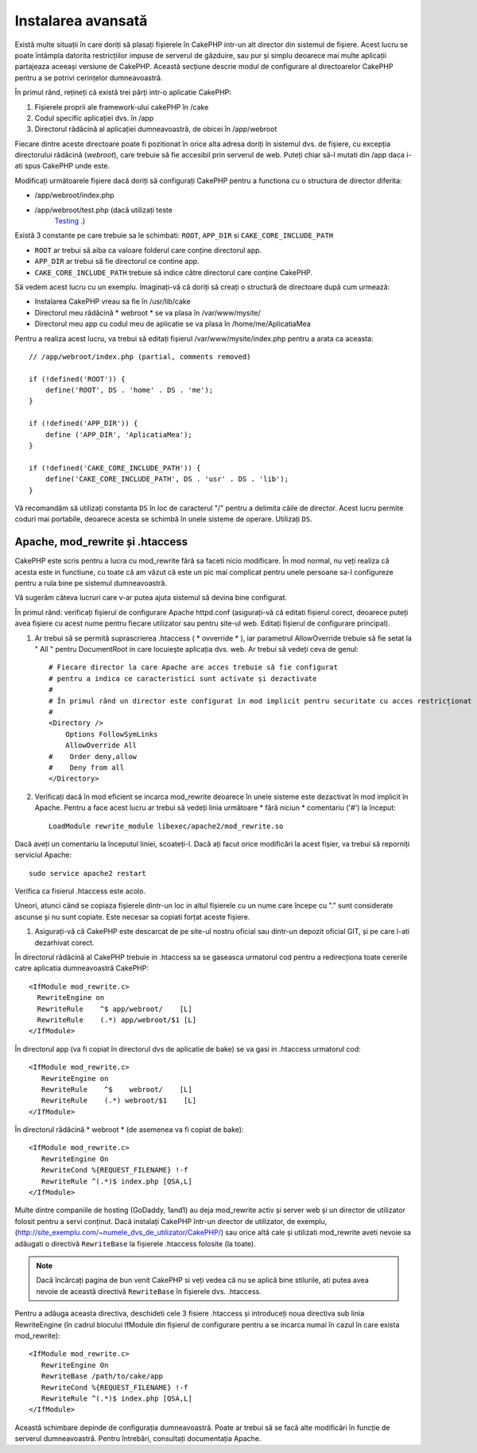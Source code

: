 Instalarea avansată
###################

Există multe situații în care doriți să plasați fișierele în CakePHP intr-un alt
director din sistemul de fișiere. Acest lucru se poate întâmpla datorita
restricțiilor impuse de serverul de găzduire, sau pur și simplu deoarece mai
multe aplicații partajeaza aceeași versiune de CakePHP. Această secțiune descrie
modul de configurare al directoarelor CakePHP pentru a se potrivi cerințelor
dumneavoastră.

În primul rând, rețineți că există trei părți intr-o aplicatie CakePHP:

#. Fișierele proprii ale framework-ului cakePHP în /cake
#. Codul specific aplicației dvs.  în /app
#. Directorul rădăcină al aplicației dumneavoastră, de obicei în /app/webroot

Fiecare dintre aceste directoare poate fi pozitionat în orice alta adresa doriți
în sistemul dvs. de fișiere, cu excepția directorului rădăcină (*webroot*),
care trebuie să fie accesibil prin serverul de web. Puteți chiar să-l mutati din
/app daca i-ati spus CakePHP unde este.

Modificați următoarele fișiere dacă doriți să configurați CakePHP pentru a functiona
cu o structura de director diferita:

- /app/webroot/index.php
- /app/webroot/test.php (dacă utilizați teste
   `Testing <view/1196/Testing>`_ .)

Există 3 constante pe care trebuie sa le schimbati: ``ROOT``,
``APP_DIR`` si ``CAKE_CORE_INCLUDE_PATH``

- ``ROOT`` ar trebui să aiba ca valoare folderul care conține directorul app.
- ``APP_DIR`` ar trebui să fie directorul ce contine app.
- ``CAKE_CORE_INCLUDE_PATH`` trebuie să indice către directorul care conține CakePHP.

Să vedem acest lucru cu un exemplu. Imaginați-vă că doriți să creați o structură de
directoare după cum urmează:

- Instalarea CakePHP vreau sa fie în /usr/lib/cake
- Directorul meu rădăcină * webroot * se va plasa în /var/www/mysite/
- Directorul meu app cu codul meu de aplicatie se va plasa în /home/me/AplicatiaMea

Pentru a realiza acest lucru, va trebui să editați fișierul /var/www/mysite/index.php
pentru a arata ca aceasta::

    // /app/webroot/index.php (partial, comments removed) 
    
    if (!defined('ROOT')) {
        define('ROOT', DS . 'home' . DS . 'me');
    }
    
    if (!defined('APP_DIR')) {
        define ('APP_DIR', 'AplicatiaMea');
    }
    
    if (!defined('CAKE_CORE_INCLUDE_PATH')) {
        define('CAKE_CORE_INCLUDE_PATH', DS . 'usr' . DS . 'lib');
    }

Vă recomandăm să utilizați constanta ``DS`` în loc de caracterul "/" pentru a delimita
căile de director. Acest lucru permite coduri mai portabile, deoarece
acesta se schimbă în unele sisteme de operare. Utilizați ``DS``.

Apache, mod\_rewrite și .htaccess
=================================

CakePHP este scris pentru a lucra cu mod\_rewrite fără sa faceti nicio
modificare. În mod normal, nu veți realiza că acesta este in functiune, cu toate
că am văzut că este un pic mai complicat pentru unele persoane sa-l configureze
pentru a rula bine pe sistemul dumneavoastră.

Vă sugerăm câteva lucruri care v-ar putea ajuta sistemul să devina bine configurat.

În primul rând: verificați fișierul de configurare Apache httpd.conf
(asigurați-vă că editati fișierul corect, deoarece puteți avea fișiere cu acest nume 
pentru fiecare utilizator sau pentru site-ul web. Editați fișierul de configurare
principal).

#. Ar trebui să se permită suprascrierea .htaccess ( * ovverride * ), iar
   parametrul AllowOverride trebuie să fie setat la " All " pentru DocumentRoot in care
   locuiește aplicația dvs. web. Ar trebui să vedeți ceva de genul::

       # Fiecare director la care Apache are acces trebuie să fie configurat
       # pentru a indica ce caracteristici sunt activate și dezactivate
       #
       # În primul rând un director este configurat în mod implicit pentru securitate cu acces restricționat
       #
       <Directory />
           Options FollowSymLinks
           AllowOverride All
       #    Order deny,allow
       #    Deny from all
       </Directory>

#. Verificați dacă în mod eficient se incarca mod\_rewrite deoarece în unele
   sisteme este dezactivat în mod implicit în Apache. Pentru a face acest lucru ar trebui să vedeți
   linia următoare * fără niciun * comentariu ('#') la început::

       LoadModule rewrite_module libexec/apache2/mod_rewrite.so

Dacă aveți un comentariu la începutul liniei, scoateți-l. Dacă ați facut
orice modificări la acest fișier, va trebui să reporniți serviciul Apache::

    sudo service apache2 restart

Verifica ca fisierul .htaccess este acolo.

Uneori, atunci când se copiaza fișierele dintr-un loc in altul fișierele cu un nume care
începe cu "." sunt considerate ascunse și nu sunt copiate. Este necesar sa copiati forțat
aceste fișiere.

#. Asigurați-vă că CakePHP este descarcat de pe site-ul nostru oficial sau
   dintr-un depozit oficial GIT, și pe care l-ati dezarhivat corect.

În directorul rădăcină al CakePHP trebuie in .htaccess sa se gaseasca urmatorul cod 
pentru a redirecționa toate cererile catre aplicatia dumneavoastră CakePHP::

    <IfModule mod_rewrite.c>
      RewriteEngine on
      RewriteRule    ^$ app/webroot/    [L]
      RewriteRule    (.*) app/webroot/$1 [L]
    </IfModule>

În directorul app (va fi copiat în directorul dvs de aplicatie de bake) se va gasi 
in .htaccess urmatorul cod::

    <IfModule mod_rewrite.c>
       RewriteEngine on
       RewriteRule    ^$    webroot/    [L]
       RewriteRule    (.*) webroot/$1    [L]
    </IfModule>

În directorul rădăcină * webroot * (de asemenea va fi copiat de bake)::

    <IfModule mod_rewrite.c>
       RewriteEngine On
       RewriteCond %{REQUEST_FILENAME} !-f
       RewriteRule ^(.*)$ index.php [QSA,L]
    </IfModule>

Multe dintre companiile de hosting (GoDaddy, 1and1) au deja mod\_rewrite activ
și server web și un director de utilizator folosit pentru a servi conținut.
Dacă instalați CakePHP într-un director de utilizator, de exemplu,
(http://site_exemplu.com/~numele_dvs_de_utilizator/CakePHP/) sau orice altă cale 
și utilizati mod\_rewrite aveti nevoie sa adăugati o directivă ``RewriteBase`` 
la fișierele .htaccess folosite (la toate).


.. note ::

    Dacă încărcați pagina de bun venit CakePHP si veți vedea că nu se aplică bine
    stilurile, ati putea avea nevoie de această directivă ``RewriteBase`` în fișierele dvs.
    .htaccess.

Pentru a adăuga aceasta directiva, deschideti cele 3 fisiere .htaccess și introduceți 
noua directiva sub linia RewriteEngine (în cadrul blocului IfModule din fișierul de 
configurare pentru a se incarca numai în cazul în care exista mod\_rewrite)::

    <IfModule mod_rewrite.c>
       RewriteEngine On
       RewriteBase /path/to/cake/app
       RewriteCond %{REQUEST_FILENAME} !-f
       RewriteRule ^(.*)$ index.php [QSA,L]
    </IfModule>

Această schimbare depinde de configurația dumneavoastră. Poate ar trebui să se facă alte
modificări în funcție de serverul dumneavoastră. Pentru întrebări, consultați documentația
Apache.
